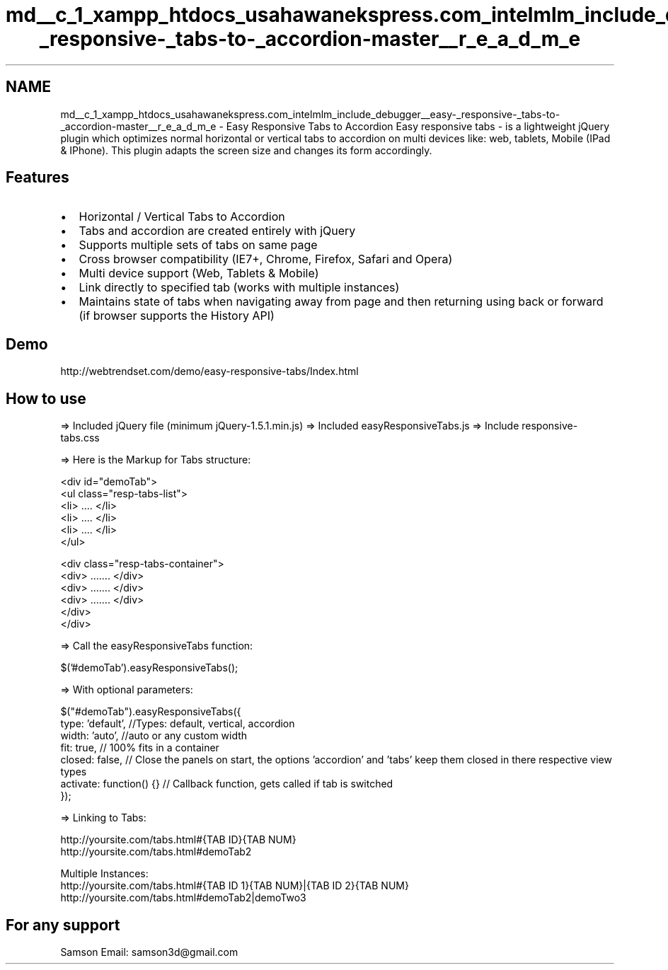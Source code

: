 .TH "md__c_1_xampp_htdocs_usahawanekspress.com_intelmlm_include_debugger__easy-_responsive-_tabs-to-_accordion-master__r_e_a_d_m_e" 3 "Mon Jan 6 2014" "Version 1" "intelMLM" \" -*- nroff -*-
.ad l
.nh
.SH NAME
md__c_1_xampp_htdocs_usahawanekspress.com_intelmlm_include_debugger__easy-_responsive-_tabs-to-_accordion-master__r_e_a_d_m_e \- Easy Responsive Tabs to Accordion 
Easy responsive tabs - is a lightweight jQuery plugin which optimizes normal horizontal or vertical tabs to accordion on multi devices like: web, tablets, Mobile (IPad & IPhone)\&. This plugin adapts the screen size and changes its form accordingly\&.
.PP
.SH "Features "
.PP
.PP
.IP "\(bu" 2
Horizontal / Vertical Tabs to Accordion
.IP "\(bu" 2
Tabs and accordion are created entirely with jQuery
.IP "\(bu" 2
Supports multiple sets of tabs on same page
.IP "\(bu" 2
Cross browser compatibility (IE7+, Chrome, Firefox, Safari and Opera)
.IP "\(bu" 2
Multi device support (Web, Tablets & Mobile)
.IP "\(bu" 2
Link directly to specified tab (works with multiple instances)
.IP "\(bu" 2
Maintains state of tabs when navigating away from page and then returning using back or forward (if browser supports the History API)
.PP
.PP
.SH "Demo "
.PP
.PP
http://webtrendset.com/demo/easy-responsive-tabs/Index.html
.PP
.SH "How to use "
.PP
.PP
=> Included jQuery file (minimum jQuery-1\&.5\&.1\&.min\&.js) => Included easyResponsiveTabs\&.js => Include responsive-tabs\&.css
.PP
=> Here is the Markup for Tabs structure: 
.PP
.nf
    <div id="demoTab">          
        <ul class="resp-tabs-list">
            <li> .... </li>
            <li> .... </li>
            <li> .... </li>
        </ul> 

        <div class="resp-tabs-container">                                                        
            <div> ....... </div>
            <div> ....... </div>
            <div> ....... </div>
        </div>
    </div>    

.fi
.PP
.PP
=> Call the easyResponsiveTabs function: 
.PP
.nf
    $('#demoTab').easyResponsiveTabs();

.fi
.PP
.PP
=> With optional parameters: 
.PP
.nf
    $("#demoTab").easyResponsiveTabs({
        type: 'default', //Types: default, vertical, accordion           
        width: 'auto', //auto or any custom width
        fit: true,   // 100% fits in a container
        closed: false, // Close the panels on start, the options 'accordion' and 'tabs' keep them closed in there respective view types
        activate: function() {}  // Callback function, gets called if tab is switched
    });

.fi
.PP
.PP
=> Linking to Tabs: 
.PP
.nf
    http://yoursite.com/tabs.html#{TAB ID}{TAB NUM}
    http://yoursite.com/tabs.html#demoTab2

    Multiple Instances:
    http://yoursite.com/tabs.html#{TAB ID 1}{TAB NUM}|{TAB ID 2}{TAB NUM}
    http://yoursite.com/tabs.html#demoTab2|demoTwo3

.fi
.PP
.PP
.SH "For any support "
.PP
.PP
Samson Email: samson3d@gmail.com 
